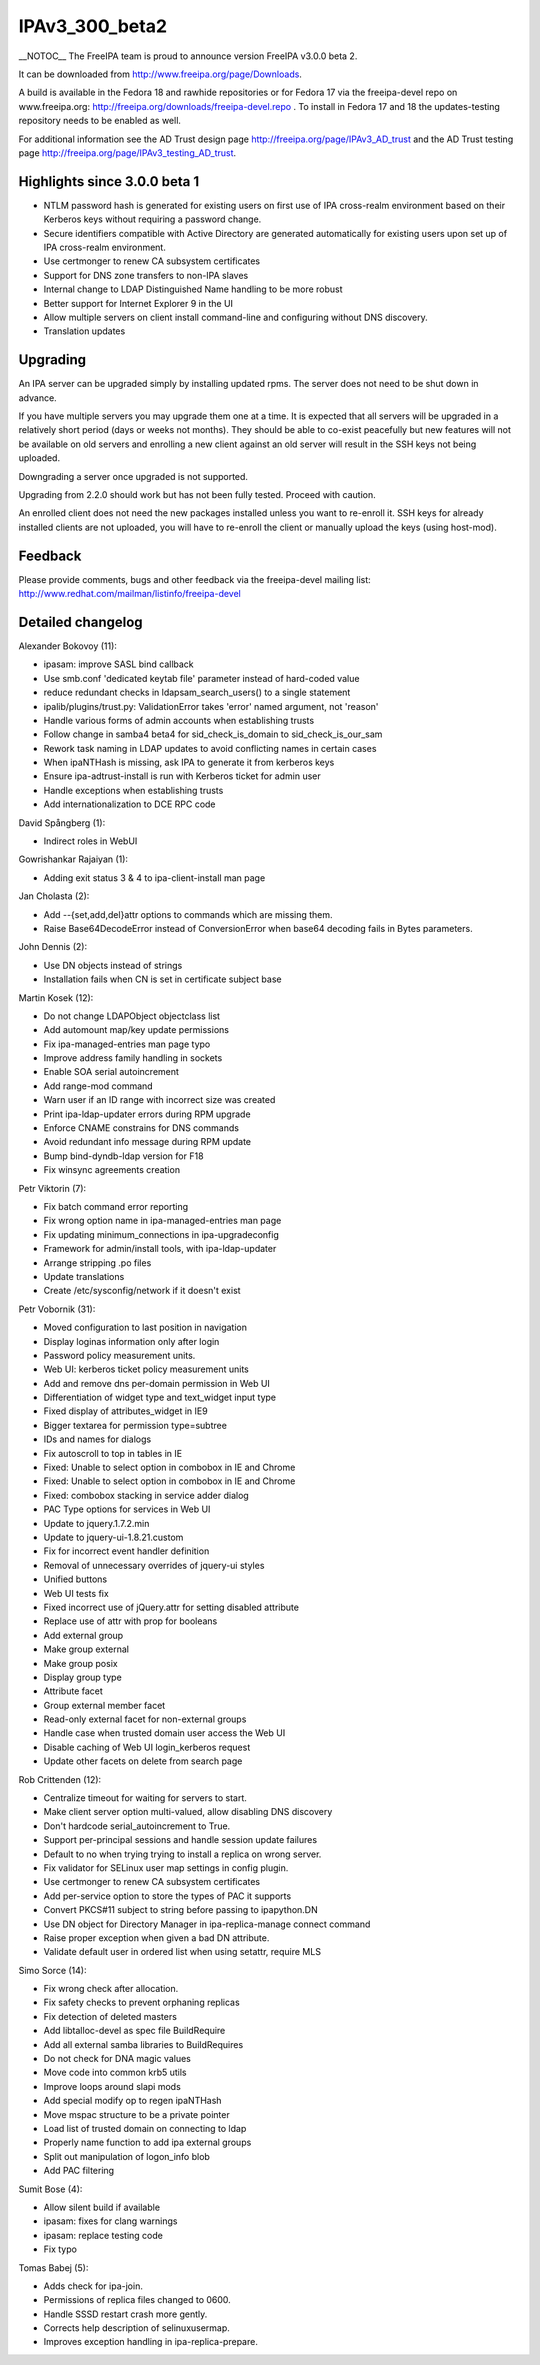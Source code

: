 IPAv3_300_beta2
===============

\__NOTOC_\_ The FreeIPA team is proud to announce version FreeIPA v3.0.0
beta 2.

It can be downloaded from http://www.freeipa.org/page/Downloads.

A build is available in the Fedora 18 and rawhide repositories or for
Fedora 17 via the freeipa-devel repo on www.freeipa.org:
http://freeipa.org/downloads/freeipa-devel.repo . To install in Fedora
17 and 18 the updates-testing repository needs to be enabled as well.

For additional information see the AD Trust design page
http://freeipa.org/page/IPAv3_AD_trust and the AD Trust testing page
http://freeipa.org/page/IPAv3_testing_AD_trust.



Highlights since 3.0.0 beta 1
-----------------------------

-  NTLM password hash is generated for existing users on first use of
   IPA cross-realm environment based on their Kerberos keys without
   requiring a password change.
-  Secure identifiers compatible with Active Directory are generated
   automatically for existing users upon set up of IPA cross-realm
   environment.
-  Use certmonger to renew CA subsystem certificates
-  Support for DNS zone transfers to non-IPA slaves
-  Internal change to LDAP Distinguished Name handling to be more robust
-  Better support for Internet Explorer 9 in the UI
-  Allow multiple servers on client install command-line and configuring
   without DNS discovery.
-  Translation updates

Upgrading
---------

An IPA server can be upgraded simply by installing updated rpms. The
server does not need to be shut down in advance.

If you have multiple servers you may upgrade them one at a time. It is
expected that all servers will be upgraded in a relatively short period
(days or weeks not months). They should be able to co-exist peacefully
but new features will not be available on old servers and enrolling a
new client against an old server will result in the SSH keys not being
uploaded.

Downgrading a server once upgraded is not supported.

Upgrading from 2.2.0 should work but has not been fully tested. Proceed
with caution.

An enrolled client does not need the new packages installed unless you
want to re-enroll it. SSH keys for already installed clients are not
uploaded, you will have to re-enroll the client or manually upload the
keys (using host-mod).

Feedback
--------

Please provide comments, bugs and other feedback via the freeipa-devel
mailing list: http://www.redhat.com/mailman/listinfo/freeipa-devel



Detailed changelog
------------------

Alexander Bokovoy (11):

-  ipasam: improve SASL bind callback
-  Use smb.conf 'dedicated keytab file' parameter instead of hard-coded
   value
-  reduce redundant checks in ldapsam_search_users() to a single
   statement
-  ipalib/plugins/trust.py: ValidationError takes 'error' named
   argument, not 'reason'
-  Handle various forms of admin accounts when establishing trusts
-  Follow change in samba4 beta4 for sid_check_is_domain to
   sid_check_is_our_sam
-  Rework task naming in LDAP updates to avoid conflicting names in
   certain cases
-  When ipaNTHash is missing, ask IPA to generate it from kerberos keys
-  Ensure ipa-adtrust-install is run with Kerberos ticket for admin user
-  Handle exceptions when establishing trusts
-  Add internationalization to DCE RPC code

David Spångberg (1):

-  Indirect roles in WebUI

Gowrishankar Rajaiyan (1):

-  Adding exit status 3 & 4 to ipa-client-install man page

Jan Cholasta (2):

-  Add --{set,add,del}attr options to commands which are missing them.
-  Raise Base64DecodeError instead of ConversionError when base64
   decoding fails in Bytes parameters.

John Dennis (2):

-  Use DN objects instead of strings
-  Installation fails when CN is set in certificate subject base

Martin Kosek (12):

-  Do not change LDAPObject objectclass list
-  Add automount map/key update permissions
-  Fix ipa-managed-entries man page typo
-  Improve address family handling in sockets
-  Enable SOA serial autoincrement
-  Add range-mod command
-  Warn user if an ID range with incorrect size was created
-  Print ipa-ldap-updater errors during RPM upgrade
-  Enforce CNAME constrains for DNS commands
-  Avoid redundant info message during RPM update
-  Bump bind-dyndb-ldap version for F18
-  Fix winsync agreements creation

Petr Viktorin (7):

-  Fix batch command error reporting
-  Fix wrong option name in ipa-managed-entries man page
-  Fix updating minimum_connections in ipa-upgradeconfig
-  Framework for admin/install tools, with ipa-ldap-updater
-  Arrange stripping .po files
-  Update translations
-  Create /etc/sysconfig/network if it doesn't exist

Petr Vobornik (31):

-  Moved configuration to last position in navigation
-  Display loginas information only after login
-  Password policy measurement units.
-  Web UI: kerberos ticket policy measurement units
-  Add and remove dns per-domain permission in Web UI
-  Differentiation of widget type and text_widget input type
-  Fixed display of attributes_widget in IE9
-  Bigger textarea for permission type=subtree
-  IDs and names for dialogs
-  Fix autoscroll to top in tables in IE
-  Fixed: Unable to select option in combobox in IE and Chrome
-  Fixed: Unable to select option in combobox in IE and Chrome
-  Fixed: combobox stacking in service adder dialog
-  PAC Type options for services in Web UI
-  Update to jquery.1.7.2.min
-  Update to jquery-ui-1.8.21.custom
-  Fix for incorrect event handler definition
-  Removal of unnecessary overrides of jquery-ui styles
-  Unified buttons
-  Web UI tests fix
-  Fixed incorrect use of jQuery.attr for setting disabled attribute
-  Replace use of attr with prop for booleans
-  Add external group
-  Make group external
-  Make group posix
-  Display group type
-  Attribute facet
-  Group external member facet
-  Read-only external facet for non-external groups
-  Handle case when trusted domain user access the Web UI
-  Disable caching of Web UI login_kerberos request
-  Update other facets on delete from search page

Rob Crittenden (12):

-  Centralize timeout for waiting for servers to start.
-  Make client server option multi-valued, allow disabling DNS discovery
-  Don't hardcode serial_autoincrement to True.
-  Support per-principal sessions and handle session update failures
-  Default to no when trying trying to install a replica on wrong
   server.
-  Fix validator for SELinux user map settings in config plugin.
-  Use certmonger to renew CA subsystem certificates
-  Add per-service option to store the types of PAC it supports
-  Convert PKCS#11 subject to string before passing to ipapython.DN
-  Use DN object for Directory Manager in ipa-replica-manage connect
   command
-  Raise proper exception when given a bad DN attribute.
-  Validate default user in ordered list when using setattr, require MLS

Simo Sorce (14):

-  Fix wrong check after allocation.
-  Fix safety checks to prevent orphaning replicas
-  Fix detection of deleted masters
-  Add libtalloc-devel as spec file BuildRequire
-  Add all external samba libraries to BuildRequires
-  Do not check for DNA magic values
-  Move code into common krb5 utils
-  Improve loops around slapi mods
-  Add special modify op to regen ipaNTHash
-  Move mspac structure to be a private pointer
-  Load list of trusted domain on connecting to ldap
-  Properly name function to add ipa external groups
-  Split out manipulation of logon_info blob
-  Add PAC filtering

Sumit Bose (4):

-  Allow silent build if available
-  ipasam: fixes for clang warnings
-  ipasam: replace testing code
-  Fix typo

Tomas Babej (5):

-  Adds check for ipa-join.
-  Permissions of replica files changed to 0600.
-  Handle SSSD restart crash more gently.
-  Corrects help description of selinuxusermap.
-  Improves exception handling in ipa-replica-prepare.
